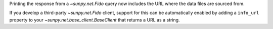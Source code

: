 Printing the response from a `~sunpy.net.Fido` query now includes the URL where
the data files are sourced from.

If you develop a third-party `~sunpy.net.Fido` client, support for this can
be automatically enabled by adding a ``info_url`` property to your
`~sunpy.net.base_client.BaseClient` that returns a URL as a string.

